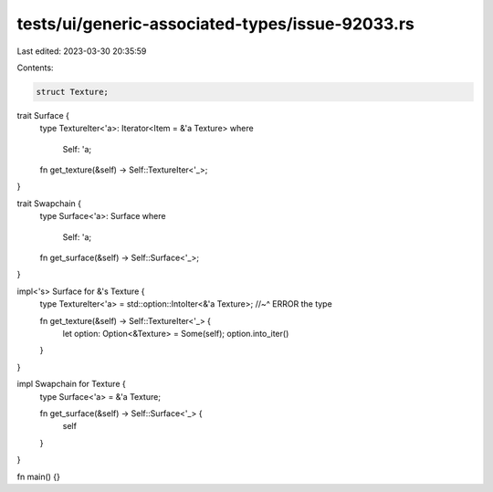 tests/ui/generic-associated-types/issue-92033.rs
================================================

Last edited: 2023-03-30 20:35:59

Contents:

.. code-block:: rs

    struct Texture;

trait Surface {
    type TextureIter<'a>: Iterator<Item = &'a Texture>
    where
        Self: 'a;

    fn get_texture(&self) -> Self::TextureIter<'_>;
}

trait Swapchain {
    type Surface<'a>: Surface
    where
        Self: 'a;

    fn get_surface(&self) -> Self::Surface<'_>;
}

impl<'s> Surface for &'s Texture {
    type TextureIter<'a> = std::option::IntoIter<&'a Texture>;
    //~^ ERROR the type

    fn get_texture(&self) -> Self::TextureIter<'_> {
        let option: Option<&Texture> = Some(self);
        option.into_iter()
    }
}

impl Swapchain for Texture {
    type Surface<'a> = &'a Texture;

    fn get_surface(&self) -> Self::Surface<'_> {
        self
    }
}

fn main() {}


